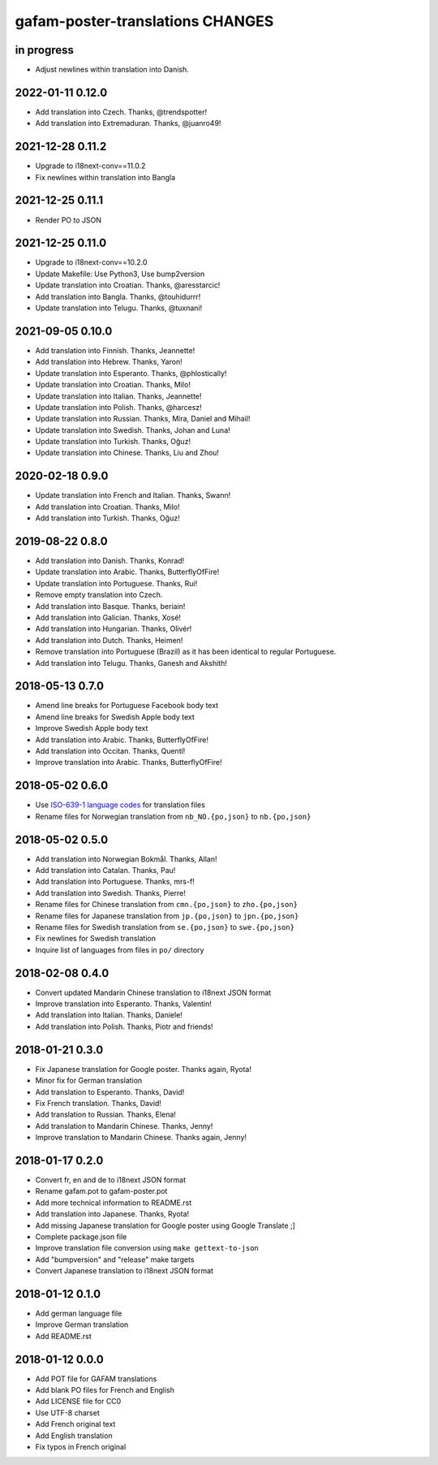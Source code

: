 #################################
gafam-poster-translations CHANGES
#################################


in progress
===========
- Adjust newlines within translation into Danish.

2022-01-11 0.12.0
=================
- Add translation into Czech. Thanks, @trendspotter!
- Add translation into Extremaduran. Thanks, @juanro49!

2021-12-28 0.11.2
=================
- Upgrade to i18next-conv==11.0.2
- Fix newlines within translation into Bangla

2021-12-25 0.11.1
=================
- Render PO to JSON

2021-12-25 0.11.0
=================
- Upgrade to i18next-conv==10.2.0
- Update Makefile: Use Python3, Use bump2version
- Update translation into Croatian. Thanks, @aresstarcic!
- Add translation into Bangla. Thanks, @touhidurrr!
- Update translation into Telugu. Thanks, @tuxnani!

2021-09-05 0.10.0
=================
- Add translation into Finnish. Thanks, Jeannette!
- Add translation into Hebrew. Thanks, Yaron!
- Update translation into Esperanto. Thanks, @phlostically!
- Update translation into Croatian. Thanks, Milo!
- Update translation into Italian. Thanks, Jeannette!
- Update translation into Polish. Thanks, @harcesz!
- Update translation into Russian. Thanks, Mira, Daniel and Mihail!
- Update translation into Swedish. Thanks, Johan and Luna!
- Update translation into Turkish. Thanks, Oğuz!
- Update translation into Chinese. Thanks, Liu and Zhou!

2020-02-18 0.9.0
================
- Update translation into French and Italian. Thanks, Swann!
- Add translation into Croatian. Thanks, Milo!
- Add translation into Turkish. Thanks, Oğuz!

2019-08-22 0.8.0
================
- Add translation into Danish. Thanks, Konrad!
- Update translation into Arabic. Thanks, ButterflyOfFire!
- Update translation into Portuguese. Thanks, Rui!
- Remove empty translation into Czech.
- Add translation into Basque. Thanks, beriain!
- Add translation into Galician. Thanks, Xosé!
- Add translation into Hungarian. Thanks, Olivér!
- Add translation into Dutch. Thanks, Heimen!
- Remove translation into Portuguese (Brazil) as it
  has been identical to regular Portuguese.
- Add translation into Telugu. Thanks, Ganesh and Akshith!

2018-05-13 0.7.0
================
- Amend line breaks for Portuguese Facebook body text
- Amend line breaks for Swedish Apple body text
- Improve Swedish Apple body text
- Add translation into Arabic. Thanks, ButterflyOfFire!
- Add translation into Occitan. Thanks, Quentí!
- Improve translation into Arabic. Thanks, ButterflyOfFire!

2018-05-02 0.6.0
================
- Use `ISO-639-1 language codes <https://en.wikipedia.org/wiki/List_of_ISO_639-1_codes>`_ for translation files
- Rename files for Norwegian translation from ``nb_NO.{po,json}`` to ``nb.{po,json}``

2018-05-02 0.5.0
================
- Add translation into Norwegian Bokmål. Thanks, Allan!
- Add translation into Catalan. Thanks, Pau!
- Add translation into Portuguese. Thanks, mrs-f!
- Add translation into Swedish. Thanks, Pierre!
- Rename files for Chinese translation from ``cmn.{po,json}`` to ``zho.{po,json}``
- Rename files for Japanese translation from ``jp.{po,json}`` to ``jpn.{po,json}``
- Rename files for Swedish translation from ``se.{po,json}`` to ``swe.{po,json}``
- Fix newlines for Swedish translation
- Inquire list of languages from files in ``po/`` directory

2018-02-08 0.4.0
================
- Convert updated Mandarin Chinese translation to i18next JSON format
- Improve translation into Esperanto. Thanks, Valentin!
- Add translation into Italian. Thanks, Daniele!
- Add translation into Polish. Thanks, Piotr and friends!

2018-01-21 0.3.0
================
- Fix Japanese translation for Google poster. Thanks again, Ryota!
- Minor fix for German translation
- Add translation to Esperanto. Thanks, David!
- Fix French translation. Thanks, David!
- Add translation to Russian. Thanks, Elena!
- Add translation to Mandarin Chinese. Thanks, Jenny!
- Improve translation to Mandarin Chinese. Thanks again, Jenny!

2018-01-17 0.2.0
================
- Convert fr, en and de to i18next JSON format
- Rename gafam.pot to gafam-poster.pot
- Add more technical information to README.rst
- Add translation into Japanese. Thanks, Ryota!
- Add missing Japanese translation for Google poster using Google Translate ;]
- Complete package.json file
- Improve translation file conversion using ``make gettext-to-json``
- Add "bumpversion" and "release" make targets
- Convert Japanese translation to i18next JSON format

2018-01-12 0.1.0
================
- Add german language file
- Improve German translation
- Add README.rst

2018-01-12 0.0.0
================
- Add POT file for GAFAM translations
- Add blank PO files for French and English
- Add LICENSE file for CC0
- Use UTF-8 charset
- Add French original text
- Add English translation
- Fix typos in French original
